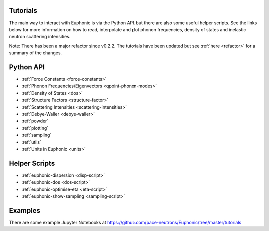 .. _tutorials:

Tutorials
=========

The main way to interact with Euphonic is via the Python API, but there are
also some useful helper scripts. See the links below for more information on
how to read, interpolate and plot phonon frequencies, density of states and
inelastic neutron scattering intensities.

Note: There has been a major refactor since v0.2.2. The tutorials have been
updated but see :ref:`here <refactor>` for a summary of the changes.

Python API
==========

- :ref:`Force Constants <force-constants>`
- :ref:`Phonon Frequencies/Eigenvectors <qpoint-phonon-modes>`
- :ref:`Density of States <dos>`
- :ref:`Structure Factors <structure-factor>`
- :ref:`Scattering Intensities <scattering-intensities>`
- :ref:`Debye-Waller <debye-waller>`
- :ref:`powder`
- :ref:`plotting`
- :ref:`sampling`
- :ref:`utils`
- :ref:`Units in Euphonic <units>`

Helper Scripts
==============

- :ref:`euphonic-dispersion <disp-script>`
- :ref:`euphonic-dos <dos-script>`
- :ref:`euphonic-optimise-eta <eta-script>`
- :ref:`euphonic-show-sampling <sampling-script>`

Examples
========

There are some example Jupyter Notebooks at
https://github.com/pace-neutrons/Euphonic/tree/master/tutorials
